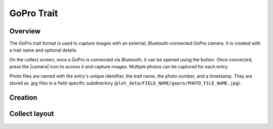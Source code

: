 |gopro| GoPro Trait
=========================
Overview
--------

The GoPro trait format is used to capture images with an external, Bluetooth-connected GoPro camera. It is created with a trait name and optional details.

On the collect screen, once a GoPro is connected via Bluetooth, it can be opened using the |connect| button. Once connected, press the |camera| icon to access it and capture images. Multiple photos can be captured for each entry.

Photo files are named with the entry's unique identifier, the trait name, the photo number, and a timestamp. They are stored as .jpg files in a field-specific subdirectory (``plot_data/FIELD_NAME/gopro/PHOTO_FILE_NAME.jpg``).

Creation
--------

.. figure:: /_static/images/traits/formats/create_gopro.png
   :width: 40%
   :align: center
   :alt: GoPro trait creation fields

Collect layout
--------------

.. figure:: /_static/images/traits/formats/collect_gopro_framed.png
   :width: 40%
   :align: center
   :alt: GoPro trait collection

.. |gopro| image:: /_static/icons/formats/camera-gopro.png
  :width: 20

.. |connect| image:: /_static/icons/formats/connection.png
  :width: 20
